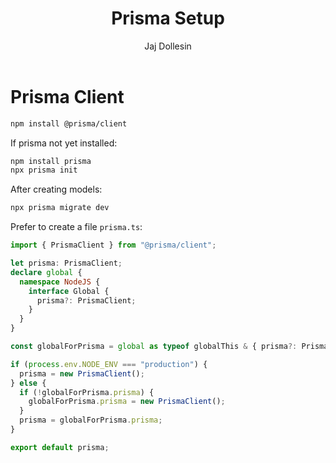 #+title: Prisma Setup
#+author: Jaj Dollesin

* Prisma Client

#+begin_src sh
npm install @prisma/client
#+end_src

If prisma not yet installed:
#+begin_src sh
npm install prisma
npx prisma init
#+end_src

After creating models:
#+begin_src sh
npx prisma migrate dev
#+end_src

Prefer to create a file ~prisma.ts~:
#+begin_src typescript
import { PrismaClient } from "@prisma/client";

let prisma: PrismaClient;
declare global {
  namespace NodeJS {
    interface Global {
      prisma?: PrismaClient;
    }
  }
}

const globalForPrisma = global as typeof globalThis & { prisma?: PrismaClient };

if (process.env.NODE_ENV === "production") {
  prisma = new PrismaClient();
} else {
  if (!globalForPrisma.prisma) {
    globalForPrisma.prisma = new PrismaClient();
  }
  prisma = globalForPrisma.prisma;
}

export default prisma;
#+end_src
